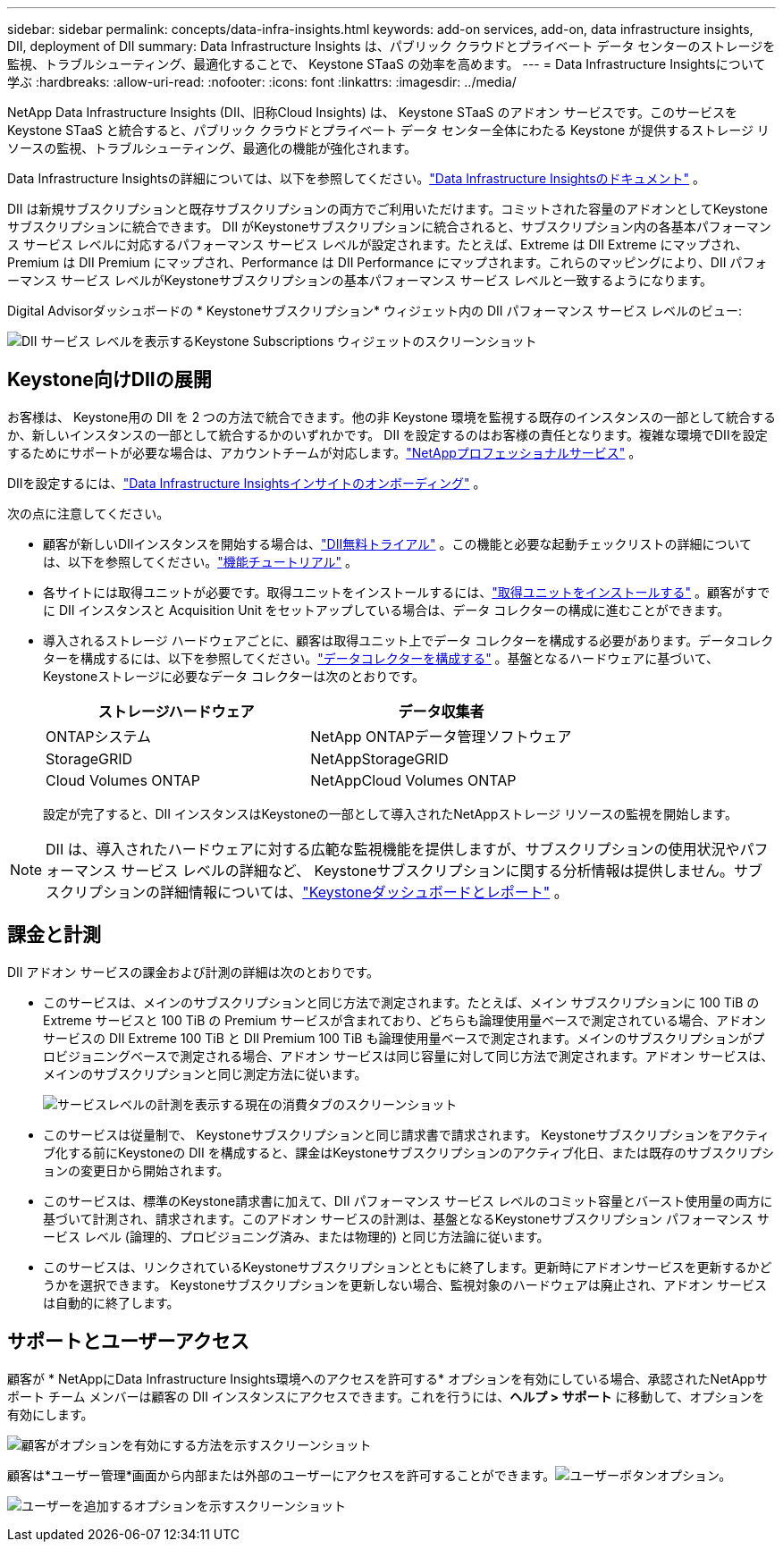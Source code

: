 ---
sidebar: sidebar 
permalink: concepts/data-infra-insights.html 
keywords: add-on services, add-on, data infrastructure insights, DII, deployment of DII 
summary: Data Infrastructure Insights は、パブリック クラウドとプライベート データ センターのストレージを監視、トラブルシューティング、最適化することで、 Keystone STaaS の効率を高めます。 
---
= Data Infrastructure Insightsについて学ぶ
:hardbreaks:
:allow-uri-read: 
:nofooter: 
:icons: font
:linkattrs: 
:imagesdir: ../media/


[role="lead"]
NetApp Data Infrastructure Insights (DII、旧称Cloud Insights) は、 Keystone STaaS のアドオン サービスです。このサービスをKeystone STaaS と統合すると、パブリック クラウドとプライベート データ センター全体にわたる Keystone が提供するストレージ リソースの監視、トラブルシューティング、最適化の機能が強化されます。

Data Infrastructure Insightsの詳細については、以下を参照してください。link:https://docs.netapp.com/us-en/data-infrastructure-insights/["Data Infrastructure Insightsのドキュメント"^] 。

DII は新規サブスクリプションと既存サブスクリプションの両方でご利用いただけます。コミットされた容量のアドオンとしてKeystoneサブスクリプションに統合できます。 DII がKeystoneサブスクリプションに統合されると、サブスクリプション内の各基本パフォーマンス サービス レベルに対応するパフォーマンス サービス レベルが設定されます。たとえば、Extreme は DII Extreme にマップされ、Premium は DII Premium にマップされ、Performance は DII Performance にマップされます。これらのマッピングにより、DII パフォーマンス サービス レベルがKeystoneサブスクリプションの基本パフォーマンス サービス レベルと一致するようになります。

Digital Advisorダッシュボードの * Keystoneサブスクリプション* ウィジェット内の DII パフォーマンス サービス レベルのビュー:

image:keystone-widget-dii.png["DII サービス レベルを表示するKeystone Subscriptions ウィジェットのスクリーンショット"]



== Keystone向けDIIの展開

お客様は、 Keystone用の DII を 2 つの方法で統合できます。他の非 Keystone 環境を監視する既存のインスタンスの一部として統合するか、新しいインスタンスの一部として統合するかのいずれかです。 DII を設定するのはお客様の責任となります。複雑な環境でDIIを設定するためにサポートが必要な場合は、アカウントチームが対応します。link:https://www.netapp.com/services/["NetAppプロフェッショナルサービス"^] 。

DIIを設定するには、link:https://docs.netapp.com/us-en/data-infrastructure-insights/task_cloud_insights_onboarding_1.html["Data Infrastructure Insightsインサイトのオンボーディング"^] 。

次の点に注意してください。

* 顧客が新しいDIIインスタンスを開始する場合は、link:https://docs.netapp.com/us-en/data-infrastructure-insights/task_cloud_insights_onboarding_1.html#starting-your-data-infrastructure-insights-free-trial["DII無料トライアル"^] 。この機能と必要な起動チェックリストの詳細については、以下を参照してください。link:https://docs.netapp.com/us-en/data-infrastructure-insights/concept_feature_tutorials.html["機能チュートリアル"^] 。
* 各サイトには取得ユニットが必要です。取得ユニットをインストールするには、link:https://docs.netapp.com/us-en/data-infrastructure-insights/task_getting_started_with_cloud_insights.html#install-an-acquisition-unit["取得ユニットをインストールする"^] 。顧客がすでに DII インスタンスと Acquisition Unit をセットアップしている場合は、データ コレクターの構成に進むことができます。
* 導入されるストレージ ハードウェアごとに、顧客は取得ユニット上でデータ コレクターを構成する必要があります。データコレクターを構成するには、以下を参照してください。link:https://docs.netapp.com/us-en/data-infrastructure-insights/task_configure_data_collectors.html["データコレクターを構成する"^] 。基盤となるハードウェアに基づいて、 Keystoneストレージに必要なデータ コレクターは次のとおりです。
+
|===
| ストレージハードウェア | データ収集者 


| ONTAPシステム | NetApp ONTAPデータ管理ソフトウェア 


| StorageGRID | NetAppStorageGRID 


| Cloud Volumes ONTAP | NetAppCloud Volumes ONTAP 
|===
+
設定が完了すると、DII インスタンスはKeystoneの一部として導入されたNetAppストレージ リソースの監視を開始します。




NOTE: DII は、導入されたハードウェアに対する広範な監視機能を提供しますが、サブスクリプションの使用状況やパフォーマンス サービス レベルの詳細など、 Keystoneサブスクリプションに関する分析情報は提供しません。サブスクリプションの詳細情報については、link:../integrations/keystone-aiq.html["Keystoneダッシュボードとレポート"] 。



== 課金と計測

DII アドオン サービスの課金および計測の詳細は次のとおりです。

* このサービスは、メインのサブスクリプションと同じ方法で測定されます。たとえば、メイン サブスクリプションに 100 TiB の Extreme サービスと 100 TiB の Premium サービスが含まれており、どちらも論理使用量ベースで測定されている場合、アドオン サービスの DII Extreme 100 TiB と DII Premium 100 TiB も論理使用量ベースで測定されます。メインのサブスクリプションがプロビジョニングベースで測定される場合、アドオン サービスは同じ容量に対して同じ方法で測定されます。アドオン サービスは、メインのサブスクリプションと同じ測定方法に従います。
+
image:current-consumption-dii.png["サービスレベルの計測を表示する現在の消費タブのスクリーンショット"]

* このサービスは従量制で、 Keystoneサブスクリプションと同じ請求書で請求されます。  Keystoneサブスクリプションをアクティブ化する前にKeystoneの DII を構成すると、課金はKeystoneサブスクリプションのアクティブ化日、または既存のサブスクリプションの変更日から開始されます。
* このサービスは、標準のKeystone請求書に加えて、DII パフォーマンス サービス レベルのコミット容量とバースト使用量の両方に基づいて計測され、請求されます。このアドオン サービスの計測は、基盤となるKeystoneサブスクリプション パフォーマンス サービス レベル (論理的、プロビジョニング済み、または物理的) と同じ方法論に従います。
* このサービスは、リンクされているKeystoneサブスクリプションとともに終了します。更新時にアドオンサービスを更新するかどうかを選択できます。  Keystoneサブスクリプションを更新しない場合、監視対象のハードウェアは廃止され、アドオン サービスは自動的に終了します。




== サポートとユーザーアクセス

顧客が * NetAppにData Infrastructure Insights環境へのアクセスを許可する* オプションを有効にしている場合、承認されたNetAppサポート チーム メンバーは顧客の DII インスタンスにアクセスできます。これを行うには、*ヘルプ > サポート* に移動して、オプションを有効にします。

image:dii-support-permission.png["顧客がオプションを有効にする方法を示すスクリーンショット"]

顧客は*ユーザー管理*画面から内部または外部のユーザーにアクセスを許可することができます。image:dii-user-option.png["ユーザーボタン"]オプション。

image:dii-user-access.png["ユーザーを追加するオプションを示すスクリーンショット"]

